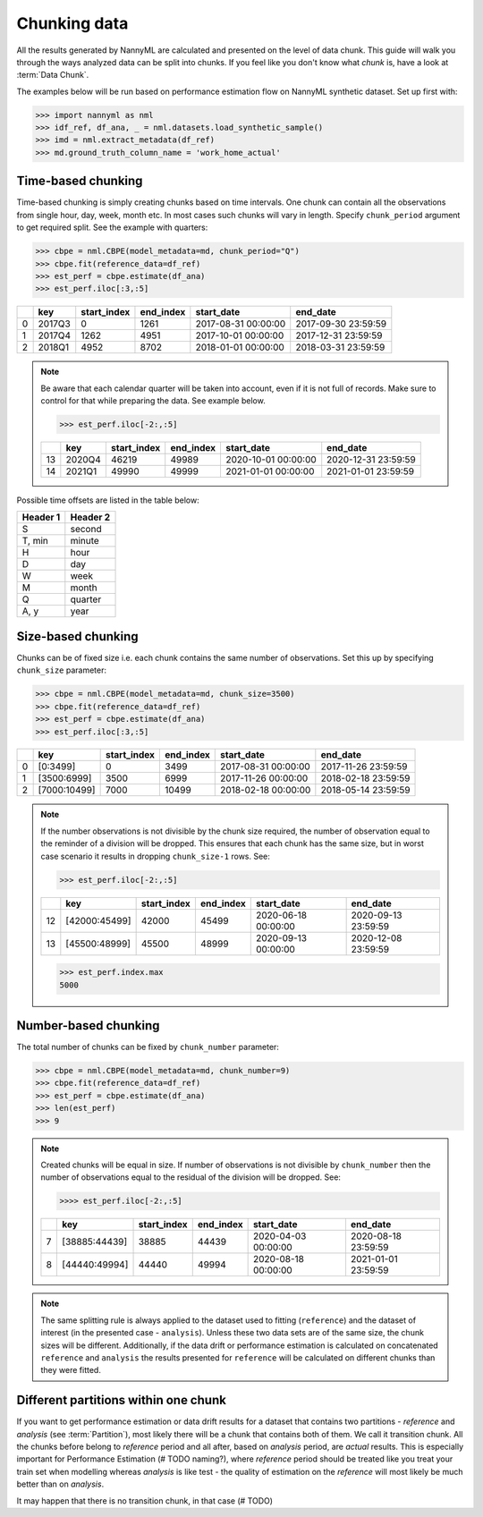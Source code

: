 .. _chunk-data:
====
Chunking data
====

All the results generated by NannyML are calculated and presented on the level of data chunk. This guide will walk you
through the ways analyzed data can be split into chunks. If you feel like you don't know what *chunk* is, have a look
at :term:`Data Chunk`.

The examples below will be run based on performance estimation flow on NannyML synthetic dataset.
Set up first with:

.. code-block:: python

    >>> import nannyml as nml
    >>> idf_ref, df_ana, _ = nml.datasets.load_synthetic_sample()
    >>> imd = nml.extract_metadata(df_ref)
    >>> md.ground_truth_column_name = 'work_home_actual'



Time-based chunking
====
Time-based chunking is simply creating chunks based on time intervals. One chunk can contain all the observations
from single hour, day, week, month etc. In most cases such chunks will vary in length. Specify ``chunk_period`` argument
to get required split. See the
example with
quarters:

.. code-block:: python

    >>> cbpe = nml.CBPE(model_metadata=md, chunk_period="Q")
    >>> cbpe.fit(reference_data=df_ref)
    >>> est_perf = cbpe.estimate(df_ana)
    >>> est_perf.iloc[:3,:5]

+----+--------+---------------+-------------+---------------------+---------------------+
|    | key    |   start_index |   end_index | start_date          | end_date            |
+====+========+===============+=============+=====================+=====================+
|  0 | 2017Q3 |             0 |        1261 | 2017-08-31 00:00:00 | 2017-09-30 23:59:59 |
+----+--------+---------------+-------------+---------------------+---------------------+
|  1 | 2017Q4 |          1262 |        4951 | 2017-10-01 00:00:00 | 2017-12-31 23:59:59 |
+----+--------+---------------+-------------+---------------------+---------------------+
|  2 | 2018Q1 |          4952 |        8702 | 2018-01-01 00:00:00 | 2018-03-31 23:59:59 |
+----+--------+---------------+-------------+---------------------+---------------------+

.. note::
    Be aware that each calendar quarter will be taken into account, even if it is not full of records. Make sure to control
    for that while preparing the data. See example below.

    .. code-block:: python

        >>> est_perf.iloc[-2:,:5]

    +----+--------+---------------+-------------+---------------------+---------------------+
    |    | key    |   start_index |   end_index | start_date          | end_date            |
    +====+========+===============+=============+=====================+=====================+
    | 13 | 2020Q4 |         46219 |       49989 | 2020-10-01 00:00:00 | 2020-12-31 23:59:59 |
    +----+--------+---------------+-------------+---------------------+---------------------+
    | 14 | 2021Q1 |         49990 |       49999 | 2021-01-01 00:00:00 | 2021-01-01 23:59:59 |
    +----+--------+---------------+-------------+---------------------+---------------------+

Possible time offsets are listed in the table below:

+------------+------------+
| Header 1   | Header 2   |
+============+============+
| S          | second     |
+------------+------------+
| T, min     | minute     |
+------------+------------+
| H          | hour       |
+------------+------------+
| D          | day        |
+------------+------------+
| W          | week       |
+------------+------------+
| M          | month      |
+------------+------------+
| Q          | quarter    |
+------------+------------+
| A, y       | year       |
+------------+------------+


Size-based chunking
====
Chunks can be of fixed size i.e. each chunk contains the same number of observations. Set this up by specifying
``chunk_size`` parameter:

.. code-block:: python

    >>> cbpe = nml.CBPE(model_metadata=md, chunk_size=3500)
    >>> cbpe.fit(reference_data=df_ref)
    >>> est_perf = cbpe.estimate(df_ana)
    >>> est_perf.iloc[:3,:5]

+----+--------------+---------------+-------------+---------------------+---------------------+
|    | key          |   start_index |   end_index | start_date          | end_date            |
+====+==============+===============+=============+=====================+=====================+
|  0 | [0:3499]     |             0 |        3499 | 2017-08-31 00:00:00 | 2017-11-26 23:59:59 |
+----+--------------+---------------+-------------+---------------------+---------------------+
|  1 | [3500:6999]  |          3500 |        6999 | 2017-11-26 00:00:00 | 2018-02-18 23:59:59 |
+----+--------------+---------------+-------------+---------------------+---------------------+
|  2 | [7000:10499] |          7000 |       10499 | 2018-02-18 00:00:00 | 2018-05-14 23:59:59 |
+----+--------------+---------------+-------------+---------------------+---------------------+


.. note::
    If the number observations is not divisible by the chunk size required, the number of observation equal to the
    reminder of a division will be dropped. This ensures that each chunk has the same size, but in worst case
    scenario it results in dropping ``chunk_size-1`` rows. See:

    .. code-block:: python

        >>> est_perf.iloc[-2:,:5]

    +----+---------------+---------------+-------------+---------------------+---------------------+
    |    | key           |   start_index |   end_index | start_date          | end_date            |
    +====+===============+===============+=============+=====================+=====================+
    | 12 | [42000:45499] |         42000 |       45499 | 2020-06-18 00:00:00 | 2020-09-13 23:59:59 |
    +----+---------------+---------------+-------------+---------------------+---------------------+
    | 13 | [45500:48999] |         45500 |       48999 | 2020-09-13 00:00:00 | 2020-12-08 23:59:59 |
    +----+---------------+---------------+-------------+---------------------+---------------------+

    .. code-block:: python

        >>> est_perf.index.max
        5000


Number-based chunking
====
The total number of chunks can be fixed by ``chunk_number`` parameter:

.. code-block:: python

    >>> cbpe = nml.CBPE(model_metadata=md, chunk_number=9)
    >>> cbpe.fit(reference_data=df_ref)
    >>> est_perf = cbpe.estimate(df_ana)
    >>> len(est_perf)
    >>> 9

.. note::
    Created chunks will be equal in size. If number of observations is not divisible by ``chunk_number`` then the
    number of observations equal to the residual of the division will be dropped. See:

    .. code-block:: python

        >>>> est_perf.iloc[-2:,:5]

    +----+---------------+---------------+-------------+---------------------+---------------------+
    |    | key           |   start_index |   end_index | start_date          | end_date            |
    +====+===============+===============+=============+=====================+=====================+
    |  7 | [38885:44439] |         38885 |       44439 | 2020-04-03 00:00:00 | 2020-08-18 23:59:59 |
    +----+---------------+---------------+-------------+---------------------+---------------------+
    |  8 | [44440:49994] |         44440 |       49994 | 2020-08-18 00:00:00 | 2021-01-01 23:59:59 |
    +----+---------------+---------------+-------------+---------------------+---------------------+

.. note::
    The same splitting rule is always applied to the dataset used to fitting (``reference``) and the dataset of
    interest (in the presented case - ``analysis``). Unless these two data sets are of the same size, the chunk sizes
    will be different. Additionally, if the data drift or performance estimation is calculated on concatenated
    ``reference`` and ``analysis`` the results presented for ``reference`` will be calculated on different chunks
    than they were fitted.

Different partitions within one chunk
====
If you want to get performance estimation or data drift results for a dataset that contains two
partitions - *reference* and *analysis* (see :term:`Partition`), most likely
there will be a chunk that contains both of them. We call it transition chunk. All the chunks before belong to
*reference* period
and all after, based on *analysis* period, are *actual* results. This is especially important for Performance Estimation
(# TODO naming?), where *reference* period should be treated like you treat your train set when modelling whereas
*analysis* is like test - the quality of estimation on the *reference* will most likely be much better than on
*analysis*.

It may happen that there is no transition chunk, in that case (# TODO)
